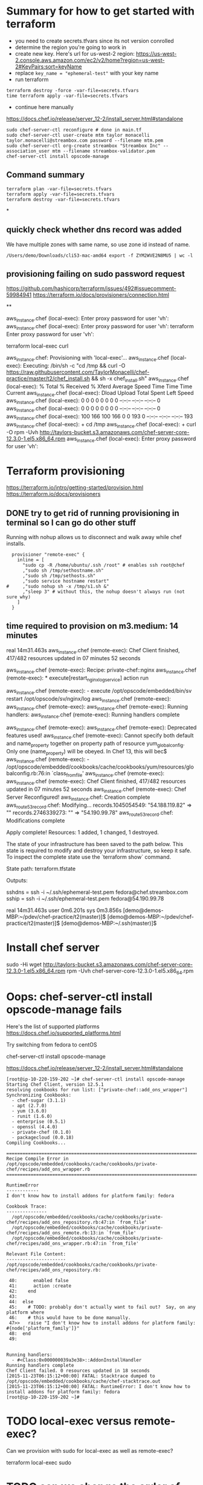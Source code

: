 * Summary for how to get started with terraform

+ you need to create secrets.tfvars since its not version conrolled
+ determine the region you're going to work in
+ create new key.  Here's url for us-west-2 region:
  https://us-west-2.console.aws.amazon.com/ec2/v2/home?region=us-west-2#KeyPairs:sort=keyName
+ replace =key_name = "ephemeral-test"= with your key name
+ run terraform
#+BEGIN_SRC
terraform destroy -force -var-file=secrets.tfvars
time terraform apply -var-file=secrets.tfvars
#+END_SRC
+ continue here manually
https://docs.chef.io/release/server_12-2/install_server.html#standalone
#+BEGIN_SRC
sudo chef-server-ctl reconfigure # done in main.tf
sudo chef-server-ctl user-create mtm taylor monacelli taylor.monacelli@streambox.com password --filename mtm.pem
sudo chef-server-ctl org-create streambox "Streambox Inc" --association_user mtm --filename streambox-validator.pem
chef-server-ctl install opscode-manage
#+END_SRC

** Command summary

#+BEGIN_SRC
terraform plan -var-file=secrets.tfvars
terraform apply -var-file=secrets.tfvars
terraform destroy -var-file=secrets.tfvars
#+END_SRC

*
** quickly check whether dns record was added

We have multiple zones with same name, so use zone id instead of name.

#+BEGIN_SRC
/Users/demo/Downloads/cli53-mac-amd64 export -f ZYM2WVE2N8MU5 | wc -l
#+END_SRC

** provisioning failing on sudo password request
https://github.com/hashicorp/terraform/issues/492#issuecomment-59984941
https://terraform.io/docs/provisioners/connection.html

**

aws_instance.chef (local-exec): Enter proxy password for user 'vh':
aws_instance.chef (local-exec): Enter proxy password for user 'vh':
terraform Enter proxy password for user 'vh':

terraform local-exec curl



aws_instance.chef: Provisioning with 'local-exec'...
aws_instance.chef (local-exec): Executing: /bin/sh -c "cd /tmp && curl -O https://raw.githubusercontent.com/TaylorMonacelli/chef-practice/master/t2/chef_install.sh && sh -x chef_install.sh"
aws_instance.chef (local-exec):   % Total    % Received % Xferd  Average Speed   Time    Time     Time  Current
aws_instance.chef (local-exec):                                  Dload  Upload   Total   Spent    Left  Speed
aws_instance.chef (local-exec):   0     0    0     0    0     0      0      0 --:--:-- --:--:-- --:--:--     0
aws_instance.chef (local-exec):   0     0    0     0    0     0      0      0 --:--:-- --:--:-- --:--:--     0
aws_instance.chef (local-exec): 100   166  100   166    0     0    193      0 --:--:-- --:--:-- --:--:--   193
aws_instance.chef (local-exec): + cd /tmp
aws_instance.chef (local-exec): + curl -O rpm -Uvh http://taylors-bucket.s3.amazonaws.com/chef-server-core-12.3.0-1.el5.x86_64.rpm
aws_instance.chef (local-exec): Enter proxy password for user 'vh':

* Terraform provisioning

https://terraform.io/intro/getting-started/provision.html
https://terraform.io/docs/provisioners

** DONE try to get rid of running provisioning in terminal so I can go do other stuff
   CLOSED: [2016-02-12 Fri 18:56]

Running with nohup allows us to disconnect and walk away while chef
installs.

#+BEGIN_SRC
  provisioner "remote-exec" {
	inline = [
	  "sudo cp -R /home/ubuntu/.ssh /root" # enables ssh root@chef
	  ,"sudo sh /tmp/sethostname.sh"
	  ,"sudo sh /tmp/sethosts.sh"
	  ,"sudo service hostname restart"
#	  ,"sudo nohup sh -x /tmp/s1.sh &"
	  ,"sleep 3" # without this, the nohup doesn't always run (not sure why)
	]
  }
#+END_SRC

** time required to provision on m3.medium: 14 minutes

real    14m31.463s
aws_instance.chef (remote-exec): Chef Client finished, 417/482 resources updated in 07 minutes 52 seconds

aws_instance.chef (remote-exec): Recipe: private-chef::nginx
aws_instance.chef (remote-exec):   * execute[restart_nginx_log_service] action run

aws_instance.chef (remote-exec):     - execute /opt/opscode/embedded/bin/sv restart /opt/opscode/sv/nginx/log
aws_instance.chef (remote-exec):
aws_instance.chef (remote-exec):
aws_instance.chef (remote-exec): Running handlers:
aws_instance.chef (remote-exec): Running handlers complete

aws_instance.chef (remote-exec):
aws_instance.chef (remote-exec): Deprecated features used!
aws_instance.chef (remote-exec):   Cannot specify both default and name_property together on property path of resource yum_globalconfig. Only one (name_property) will be obeyed. In Chef 13, this will bec$
aws_instance.chef (remote-exec):     - /opt/opscode/embedded/cookbooks/cache/cookbooks/yum/resources/globalconfig.rb:76:in `class_from_file'
aws_instance.chef (remote-exec):
aws_instance.chef (remote-exec): Chef Client finished, 417/482 resources updated in 07 minutes 52 seconds
aws_instance.chef (remote-exec): Chef Server Reconfigured!
aws_instance.chef: Creation complete
aws_route53_record.chef: Modifying...
  records.1045054549: "54.188.119.82" => ""
  records.2746339273: "" => "54.190.99.78"
aws_route53_record.chef: Modifications complete

Apply complete! Resources: 1 added, 1 changed, 1 destroyed.

The state of your infrastructure has been saved to the path
below. This state is required to modify and destroy your
infrastructure, so keep it safe. To inspect the complete state
use the `terraform show` command.

State path: terraform.tfstate

Outputs:

  sshdns = ssh -i ~/.ssh/ephemeral-test.pem fedora@chef.streambox.com
  sship  = ssh -i ~/.ssh/ephemeral-test.pem fedora@54.190.99.78

real    14m31.463s
user    0m6.201s
sys 0m3.856s
[demo@demos-MBP:~/pdev/chef-practice/t2(master)]$ [demo@demos-MBP:~/pdev/chef-practice/t2(master)]$ [demo@demos-MBP:~/.ssh(master)]$

* Install chef server

sudo -Hi
wget http://taylors-bucket.s3.amazonaws.com/chef-server-core-12.3.0-1.el5.x86_64.rpm
rpm -Uvh chef-server-core-12.3.0-1.el5.x86_64.rpm

* Oops: chef-server-ctl install opscode-manage fails

Here's the list of supported platforms
https://docs.chef.io/supported_platforms.html

Try switching from fedora to centOS

chef-server-ctl install opscode-manage

https://docs.chef.io/release/server_12-2/install_server.html#standalone

#+BEGIN_SRC
[root@ip-10-220-159-202 ~]# chef-server-ctl install opscode-manage
Starting Chef Client, version 12.5.1
resolving cookbooks for run list: ["private-chef::add_ons_wrapper"]
Synchronizing Cookbooks:
  - chef-sugar (3.1.1)
  - apt (2.7.0)
  - yum (3.6.0)
  - runit (1.6.0)
  - enterprise (0.5.1)
  - openssl (4.4.0)
  - private-chef (0.1.0)
  - packagecloud (0.0.18)
Compiling Cookbooks...

================================================================================
Recipe Compile Error in /opt/opscode/embedded/cookbooks/cache/cookbooks/private-chef/recipes/add_ons_wrapper.rb
================================================================================

RuntimeError
------------
I don't know how to install addons for platform family: fedora

Cookbook Trace:
---------------
  /opt/opscode/embedded/cookbooks/cache/cookbooks/private-chef/recipes/add_ons_repository.rb:47:in `from_file'
  /opt/opscode/embedded/cookbooks/cache/cookbooks/private-chef/recipes/add_ons_remote.rb:13:in `from_file'
  /opt/opscode/embedded/cookbooks/cache/cookbooks/private-chef/recipes/add_ons_wrapper.rb:47:in `from_file'

Relevant File Content:
----------------------
/opt/opscode/embedded/cookbooks/cache/cookbooks/private-chef/recipes/add_ons_repository.rb:

 40:      enabled false
 41:      action :create
 42:    end
 43:
 44:  else
 45:    # TODO: probably don't actually want to fail out?  Say, on any platform where
 46:    # this would have to be done manually.
 47>>   raise "I don't know how to install addons for platform family: #{node['platform_family']}"
 48:  end
 49:


Running handlers:
  - #<Class:0x000000039a3e38>::AddonInstallHandler
Running handlers complete
Chef Client failed. 0 resources updated in 18 seconds
[2015-11-23T06:15:12+00:00] FATAL: Stacktrace dumped to /opt/opscode/embedded/cookbooks/cache/chef-stacktrace.out
[2015-11-23T06:15:12+00:00] FATAL: RuntimeError: I don't know how to install addons for platform family: fedora
[root@ip-10-220-159-202 ~]#
#+END_SRC

* TODO local-exec versus remote-exec?

Can we provision with sudo for local-exec as well as remote-exec?

terraform local-exec sudo

* TODO can we change the order of deployment steps?

I'd like remote-exec to run after machine has dns name.  Can we change order?

terraform remote-exec order change
terraform remote-exec order

* TODO find aws ec2 command to find relevent t1.micro images for all regions
* TODO find a way to automate the key generation, now I'm hard coding it

I generated this key using amazon webui:
key_name = "ephemeral-test"

Can we doit thgouh terraform or other?



resource "aws_instance" "chef" {
  ami = "${lookup(var.amis, var.region)}"
  instance_type = "t1.micro"
  key_name = "ephemeral-test"
  security_groups = ["${aws_security_group.chef.name}"]
  root_block_device {
	volume_size = "100"
  }
  tags {
	Name = "chef"
  }
}

* Can remote-exec go in separate file?

Yes, here's how
https://terraform.io/docs/provisioners/remote-exec.html

* Note: You didn't specify an "-out" parameter to save this plan

https://www.terraform.io/docs/commands/plan.html

Maybe this:
Note: You didn't specify an "-out" parameter to save this plan
"apply" is called, Terraform can't guarantee this is what will execute.

is an alert that we can improve reliability.

terraform Note: You didn't specify an out parameter to save this plan
terraform Note: specify an "out parameter" to save this plan
terraform specify an out parameter to save this plan








[demo@demos-MacBook-Pro:~/pdev/chef-practice/t2(master)]$ terraform plan -var-file=secrets.tfvars
Refreshing Terraform state prior to plan...

aws_instance.chef: Refreshing state... (ID: i-ad3ef077)
aws_security_group.chef: Refreshing state... (ID: sg-45fc4976)

The Terraform execution plan has been generated and is shown below.
Resources are shown in alphabetical order for quick scanning. Green resources
will be created (or destroyed and then created if an existing resource
exists), yellow resources are being changed in-place, and red resources
will be destroyed.

Note: You didn't specify an "-out" parameter to save this plan, so when
"apply" is called, Terraform can't guarantee this is what will execute.

-/+ aws_instance.chef
    ami:                                       "" => "ami-5189a661"
    availability_zone:                         "" => "<computed>"
    ebs_block_device.#:                        "" => "<computed>"
    ephemeral_block_device.#:                  "" => "<computed>"
    instance_type:                             "" => "m3.medium"
    key_name:                                  "" => "ephemeral-test"
    monitoring:                                "" => "1"
    placement_group:                           "" => "<computed>"
    private_dns:                               "" => "<computed>"
    private_ip:                                "" => "<computed>"
    public_dns:                                "" => "<computed>"
    public_ip:                                 "" => "<computed>"
    root_block_device.#:                       "" => "1"
    root_block_device.0.delete_on_termination: "" => "1"
    root_block_device.0.iops:                  "" => "<computed>"
    root_block_device.0.volume_size:           "" => "100"
    root_block_device.0.volume_type:           "" => "<computed>"
    security_groups.#:                         "" => "1"
    security_groups.4064823014:                "" => "chef"
    source_dest_check:                         "" => "1"
    subnet_id:                                 "" => "<computed>"
    tags.#:                                    "" => "1"
    tags.Name:                                 "" => "chef"
    tenancy:                                   "" => "<computed>"
    vpc_security_group_ids.#:                  "" => "<computed>"

+ aws_route53_record.chef
    fqdn:      "" => "<computed>"
    name:      "" => "chef.streambox.com"
    records.#: "" => "<computed>"
    ttl:       "" => "60"
    type:      "" => "A"
    zone_id:   "" => "ZYM2WVE2N8MU5"


Plan: 2 to add, 0 to change, 0 to destroy.
[demo@demos-MacBook-Pro:~/pdev/chef-practice/t2(master)]$ 

* Chef server getting started

** 

http://docs.aws.amazon.com/AWSEC2/latest/UserGuide/finding-an-ami.html

aws ec2 describe-images --owners amazon

**

https://docs.chef.io/release/server_12-2/install_server.html#standalone
http://downloads.chef.io/chef-server/

* Using ID in security group reference fails, but reference by name works

https://github.com/hashicorp/terraform/issues/575#issuecomment-64311829

This fails:
security_groups = ["${aws_security_group.cheftest.id}"]

but this is ok:
security_groups = ["${aws_security_group.cheftest.name}"]

** log

[demo@demos-MacBook-Pro:~/pdev/chef-practice/t2(master)]$ g dc --reverse main.tf
diff --git a/t2/main.tf b/t2/main.tf
index 1e9044e..bc6c161 100644
--- a/t2/main.tf
+++ b/t2/main.tf
@@ -24,7 +24,7 @@ resource "aws_instance" "chef" {
   ami = "${lookup(var.amis, var.region)}"
   instance_type = "t1.micro"
   key_name = "ephemeral-test"
-  security_groups = ["${aws_security_group.cheftest.name}"]
+  security_groups = ["${aws_security_group.cheftest.id}"]

   tags {
     Name = "cheftest"
[demo@demos-MacBook-Pro:~/pdev/chef-practice/t2(master)]$ #

* Troubleshooting
** aws_instance.chef (remote-exec): dpkg-deb: error: `chef_server.deb' is not a debian format archive

opscode-omnibus-packages chef server

curl --silent -o chef_server.deb https://opscode-omnibus-packages.s3.amazonaws.com/ubuntu/14.04/x86_64/chef_12.5.1-1_amd64.deb

chef server is not a debian format archive




aws_instance.chef (remote-exec): dpkg-deb: error: `chef_server.deb' is not a debian format archive

#+BEGIN_SRC 
[demo@demos-MBP:~/pdev/chef-practice/t2(master)]$ time terraform apply -var-file=secrets.tfvars
aws_security_group.chef: Creating...
  description:                          "" => "Allow ssh inbound traffic from everywhere"
  egress.#:                             "" => "<computed>"
  ingress.#:                            "" => "1"
  ingress.2541437006.cidr_blocks.#:     "" => "1"
  ingress.2541437006.cidr_blocks.0:     "" => "0.0.0.0/0"
  ingress.2541437006.from_port:         "" => "22"
  ingress.2541437006.protocol:          "" => "tcp"
  ingress.2541437006.security_groups.#: "" => "0"
  ingress.2541437006.self:              "" => "0"
  ingress.2541437006.to_port:           "" => "22"
  name:                                 "" => "chef"
  owner_id:                             "" => "<computed>"
  tags.#:                               "" => "1"
  tags.Name:                            "" => "chef"
  vpc_id:                               "" => "<computed>"
aws_security_group.chef: Creation complete
aws_instance.chef: Creating...
  ami:                                       "" => "ami-5189a661"
  availability_zone:                         "" => "<computed>"
  ebs_block_device.#:                        "" => "<computed>"
  ephemeral_block_device.#:                  "" => "<computed>"
  instance_type:                             "" => "m3.medium"
  key_name:                                  "" => "ephemeral-test"
  monitoring:                                "" => "1"
  placement_group:                           "" => "<computed>"
  private_dns:                               "" => "<computed>"
  private_ip:                                "" => "<computed>"
  public_dns:                                "" => "<computed>"
  public_ip:                                 "" => "<computed>"
  root_block_device.#:                       "" => "1"
  root_block_device.0.delete_on_termination: "" => "1"
  root_block_device.0.iops:                  "" => "<computed>"
  root_block_device.0.volume_size:           "" => "100"
  root_block_device.0.volume_type:           "" => "<computed>"
  security_groups.#:                         "" => "1"
  security_groups.4064823014:                "" => "chef"
  source_dest_check:                         "" => "1"
  subnet_id:                                 "" => "<computed>"
  tags.#:                                    "" => "1"
  tags.Name:                                 "" => "chef"
  tenancy:                                   "" => "<computed>"
  vpc_security_group_ids.#:                  "" => "<computed>"
aws_instance.chef: Provisioning with 'remote-exec'...
aws_instance.chef (remote-exec): Connecting to remote host via SSH...
aws_instance.chef (remote-exec):   Host: 54.218.172.233
aws_instance.chef (remote-exec):   User: ubuntu
aws_instance.chef (remote-exec):   Password: false
aws_instance.chef (remote-exec):   Private key: true
aws_instance.chef (remote-exec):   SSH Agent: true
aws_instance.chef (remote-exec): Connecting to remote host via SSH...
aws_instance.chef (remote-exec):   Host: 54.218.172.233
aws_instance.chef (remote-exec):   User: ubuntu
aws_instance.chef (remote-exec):   Password: false
aws_instance.chef (remote-exec):   Private key: true
aws_instance.chef (remote-exec):   SSH Agent: true
aws_instance.chef (remote-exec): Connecting to remote host via SSH...
aws_instance.chef (remote-exec):   Host: 54.218.172.233
aws_instance.chef (remote-exec):   User: ubuntu
aws_instance.chef (remote-exec):   Password: false
aws_instance.chef (remote-exec):   Private key: true
aws_instance.chef (remote-exec):   SSH Agent: true
aws_instance.chef (remote-exec): Connecting to remote host via SSH...
aws_instance.chef (remote-exec):   Host: 54.218.172.233
aws_instance.chef (remote-exec):   User: ubuntu
aws_instance.chef (remote-exec):   Password: false
aws_instance.chef (remote-exec):   Private key: true
aws_instance.chef (remote-exec):   SSH Agent: true
aws_instance.chef (remote-exec): Connecting to remote host via SSH...
aws_instance.chef (remote-exec):   Host: 54.218.172.233
aws_instance.chef (remote-exec):   User: ubuntu
aws_instance.chef (remote-exec):   Password: false
aws_instance.chef (remote-exec):   Private key: true
aws_instance.chef (remote-exec):   SSH Agent: true
aws_instance.chef (remote-exec): Connected!
aws_instance.chef (remote-exec): removed ‘/var/lib/apt/lists/lock’
aws_instance.chef (remote-exec): rm: cannot remove ‘/var/lib/apt/lists/partial’: Is a directory
aws_instance.chef (remote-exec): removed ‘/var/lib/apt/lists/security.ubuntu.com_ubuntu_dists_trusty-security_Release’
aws_instance.chef (remote-exec): removed ‘/var/lib/apt/lists/security.ubuntu.com_ubuntu_dists_trusty-security_Release.gpg’
aws_instance.chef (remote-exec): removed ‘/var/lib/apt/lists/security.ubuntu.com_ubuntu_dists_trusty-security_main_binary-amd64_Packages’
aws_instance.chef (remote-exec): removed ‘/var/lib/apt/lists/security.ubuntu.com_ubuntu_dists_trusty-security_main_i18n_Translation-en’
aws_instance.chef (remote-exec): removed ‘/var/lib/apt/lists/security.ubuntu.com_ubuntu_dists_trusty-security_multiverse_binary-amd64_Packages’
aws_instance.chef (remote-exec): removed ‘/var/lib/apt/lists/security.ubuntu.com_ubuntu_dists_trusty-security_multiverse_i18n_Translation-en’
aws_instance.chef (remote-exec): removed ‘/var/lib/apt/lists/security.ubuntu.com_ubuntu_dists_trusty-security_restricted_binary-amd64_Packages’
aws_instance.chef (remote-exec): removed ‘/var/lib/apt/lists/security.ubuntu.com_ubuntu_dists_trusty-security_restricted_i18n_Translation-en’
aws_instance.chef (remote-exec): removed ‘/var/lib/apt/lists/security.ubuntu.com_ubuntu_dists_trusty-security_universe_binary-amd64_Packages’
aws_instance.chef (remote-exec): removed ‘/var/lib/apt/lists/security.ubuntu.com_ubuntu_dists_trusty-security_universe_i18n_Translation-en’
aws_instance.chef (remote-exec): removed ‘/var/lib/apt/lists/us-west-2.ec2.archive.ubuntu.com_ubuntu_dists_trusty-updates_Release’
aws_instance.chef (remote-exec): removed ‘/var/lib/apt/lists/us-west-2.ec2.archive.ubuntu.com_ubuntu_dists_trusty-updates_Release.gpg’
aws_instance.chef (remote-exec): removed ‘/var/lib/apt/lists/us-west-2.ec2.archive.ubuntu.com_ubuntu_dists_trusty-updates_main_binary-amd64_Packages’
aws_instance.chef (remote-exec): removed ‘/var/lib/apt/lists/us-west-2.ec2.archive.ubuntu.com_ubuntu_dists_trusty-updates_main_i18n_Translation-en’
aws_instance.chef (remote-exec): removed ‘/var/lib/apt/lists/us-west-2.ec2.archive.ubuntu.com_ubuntu_dists_trusty-updates_multiverse_binary-amd64_Packages’
aws_instance.chef (remote-exec): removed ‘/var/lib/apt/lists/us-west-2.ec2.archive.ubuntu.com_ubuntu_dists_trusty-updates_multiverse_i18n_Translation-en’
aws_instance.chef (remote-exec): removed ‘/var/lib/apt/lists/us-west-2.ec2.archive.ubuntu.com_ubuntu_dists_trusty-updates_restricted_binary-amd64_Packages’
aws_instance.chef (remote-exec): removed ‘/var/lib/apt/lists/us-west-2.ec2.archive.ubuntu.com_ubuntu_dists_trusty-updates_restricted_i18n_Translation-en’
aws_instance.chef (remote-exec): removed ‘/var/lib/apt/lists/us-west-2.ec2.archive.ubuntu.com_ubuntu_dists_trusty-updates_universe_binary-amd64_Packages’
aws_instance.chef (remote-exec): removed ‘/var/lib/apt/lists/us-west-2.ec2.archive.ubuntu.com_ubuntu_dists_trusty-updates_universe_i18n_Translation-en’
aws_instance.chef (remote-exec): removed ‘/var/lib/apt/lists/us-west-2.ec2.archive.ubuntu.com_ubuntu_dists_trusty_Release’
aws_instance.chef (remote-exec): removed ‘/var/lib/apt/lists/us-west-2.ec2.archive.ubuntu.com_ubuntu_dists_trusty_Release.gpg’
aws_instance.chef (remote-exec): removed ‘/var/lib/apt/lists/us-west-2.ec2.archive.ubuntu.com_ubuntu_dists_trusty_main_binary-amd64_Packages’
aws_instance.chef (remote-exec): removed ‘/var/lib/apt/lists/us-west-2.ec2.archive.ubuntu.com_ubuntu_dists_trusty_main_i18n_Translation-en’
aws_instance.chef (remote-exec): removed ‘/var/lib/apt/lists/us-west-2.ec2.archive.ubuntu.com_ubuntu_dists_trusty_multiverse_binary-amd64_Packages’
aws_instance.chef (remote-exec): removed ‘/var/lib/apt/lists/us-west-2.ec2.archive.ubuntu.com_ubuntu_dists_trusty_multiverse_i18n_Translation-en’
aws_instance.chef (remote-exec): removed ‘/var/lib/apt/lists/us-west-2.ec2.archive.ubuntu.com_ubuntu_dists_trusty_restricted_binary-amd64_Packages’
aws_instance.chef (remote-exec): removed ‘/var/lib/apt/lists/us-west-2.ec2.archive.ubuntu.com_ubuntu_dists_trusty_restricted_i18n_Translation-en’
aws_instance.chef (remote-exec): removed ‘/var/lib/apt/lists/us-west-2.ec2.archive.ubuntu.com_ubuntu_dists_trusty_universe_binary-amd64_Packages’
aws_instance.chef (remote-exec): removed ‘/var/lib/apt/lists/us-west-2.ec2.archive.ubuntu.com_ubuntu_dists_trusty_universe_i18n_Translation-en’
aws_instance.chef (remote-exec): Reading package lists... 0%
aws_instance.chef (remote-exec): Reading package lists... 0%
aws_instance.chef (remote-exec): Reading package lists... 22%
aws_instance.chef (remote-exec): Reading package lists... Done
aws_instance.chef (remote-exec): Building dependency tree... 0%
aws_instance.chef (remote-exec): Building dependency tree... 0%
aws_instance.chef (remote-exec): Building dependency tree... 50%
aws_instance.chef (remote-exec): Building dependency tree... 50%
aws_instance.chef (remote-exec): Building dependency tree
aws_instance.chef (remote-exec): Reading state information... 0%
aws_instance.chef (remote-exec): Reading state information... 8%
aws_instance.chef (remote-exec): Reading state information... Done
aws_instance.chef (remote-exec): 0 upgraded, 0 newly installed, 0 to remove and 0 not upgraded.
aws_instance.chef (remote-exec): Selecting previously unselected package liberror-perl.
aws_instance.chef (remote-exec): (Reading database ...
aws_instance.chef (remote-exec): (Reading database ... 5%
aws_instance.chef (remote-exec): (Reading database ... 10%
aws_instance.chef (remote-exec): (Reading database ... 15%
aws_instance.chef (remote-exec): (Reading database ... 20%
aws_instance.chef (remote-exec): (Reading database ... 25%
aws_instance.chef (remote-exec): (Reading database ... 30%
aws_instance.chef (remote-exec): (Reading database ... 35%
aws_instance.chef (remote-exec): (Reading database ... 40%
aws_instance.chef (remote-exec): (Reading database ... 45%
aws_instance.chef (remote-exec): (Reading database ... 50%
aws_instance.chef (remote-exec): (Reading database ... 55%
aws_instance.chef (remote-exec): (Reading database ... 60%
aws_instance.chef (remote-exec): (Reading database ... 65%
aws_instance.chef (remote-exec): (Reading database ... 70%
aws_instance.chef (remote-exec): (Reading database ... 75%
aws_instance.chef (remote-exec): (Reading database ... 80%
aws_instance.chef (remote-exec): (Reading database ... 85%
aws_instance.chef (remote-exec): (Reading database ... 90%
aws_instance.chef (remote-exec): (Reading database ... 95%
aws_instance.chef (remote-exec): (Reading database ... 100%
aws_instance.chef (remote-exec): (Reading database ... 51120 files and directories currently installed.)
aws_instance.chef (remote-exec): Preparing to unpack .../liberror-perl_0.17-1.1_all.deb ...
aws_instance.chef (remote-exec): Unpacking liberror-perl (0.17-1.1) ...
aws_instance.chef (remote-exec): Selecting previously unselected package git-man.
aws_instance.chef (remote-exec): Preparing to unpack .../git-man_1%3a1.9.1-1ubuntu0.1_all.deb ...
aws_instance.chef (remote-exec): Unpacking git-man (1:1.9.1-1ubuntu0.1) ...
aws_instance.chef (remote-exec): Selecting previously unselected package git.
aws_instance.chef (remote-exec): Preparing to unpack .../git_1%3a1.9.1-1ubuntu0.1_amd64.deb ...
aws_instance.chef (remote-exec): Unpacking git (1:1.9.1-1ubuntu0.1) ...
aws_instance.chef (remote-exec): Processing triggers for man-db (2.6.7.1-1ubuntu1) ...
aws_instance.chef (remote-exec): Setting up liberror-perl (0.17-1.1) ...
aws_instance.chef (remote-exec): Setting up git-man (1:1.9.1-1ubuntu0.1) ...
aws_instance.chef (remote-exec): Setting up git (1:1.9.1-1ubuntu0.1) ...
aws_instance.chef (remote-exec): dpkg-deb: error: `chef_server.deb' is not a debian format archive
aws_instance.chef (remote-exec): dpkg: error processing archive chef_server.deb (--install):
aws_instance.chef (remote-exec):  subprocess dpkg-deb --control returned error exit status 2
aws_instance.chef (remote-exec): Errors were encountered while processing:
aws_instance.chef (remote-exec):  chef_server.deb
aws_instance.chef (remote-exec): sudo: chef-server-ctl: command not found
aws_instance.chef (remote-exec): sudo: chef-server-ctl: command not found
aws_instance.chef (remote-exec): sudo: chef-server-ctl: command not found
aws_instance.chef (remote-exec): sudo: opscode-manage-ctl: command not found
aws_instance.chef (remote-exec): sudo: chef-server-ctl: command not found
aws_instance.chef (remote-exec): sudo: chef-server-ctl: command not found
aws_instance.chef (remote-exec): sudo: opscode-push-jobs-server-ctl: command not found
aws_instance.chef (remote-exec): sudo: chef-server-ctl: command not found
aws_instance.chef (remote-exec): sudo: chef-server-ctl: command not found
aws_instance.chef (remote-exec): sudo: chef-sync-ctl: command not found
aws_instance.chef (remote-exec): sudo: chef-server-ctl: command not found
aws_instance.chef (remote-exec): sudo: chef-server-ctl: command not found
aws_instance.chef (remote-exec): sudo: opscode-reporting-ctl: command not found
Error applying plan:

1 error(s) occurred:

 * Script exited with non-zero exit status: 1

Terraform does not automatically rollback in the face of errors.
Instead, your Terraform state file has been partially updated with
any resources that successfully completed. Please address the error
above and apply again to incrementally change your infrastructure.

real	1m48.795s
user	0m0.373s
sys	0m0.341s
[demo@demos-MBP:~/pdev/chef-practice/t2(master)]$ cd /tmp
[demo@demos-MBP:/tmp]$ 
  C-c C-c
[demo@demos-MBP:/tmp]$ 
#+END_SRC

** DONE terraform can't force destroy, or how can I get terraform to destroy group first
   CLOSED: [2015-12-04 Fri 22:33]

This was fixed in Terraform v0.6.8




When provisioning step fails, terraform is left in bad state where it
doesn't know the instance is still running, but it does know the
instance security group is present.

For this case, I'd want terraform to really force destory the
security group.  Why can't it?

Here's what I do that will cause the terraform create/delete/create flow
to break:

Create main.tf with remote-exec that causes failure in provisioning.

TF will bail after creating the ubuntu instacne.

TF doesn't know whether the instacne was created successfully, but it
knows it created the security group.

#+BEGIN_SRC
terraform plan -destroy -var-file=secrets.tfvars
#+END_SRC

Says that it will destroyt the security group, but when really destroying it

#+BEGIN_SRC
terraform destroy -var-file=secrets.tfvars
#+END_SRC

AWS complains that it can't destroy security group if an instacne is
using it.

I only know how to fix this by manually deleting the instance and re-runing TF destroy.

terraform InvalidGroup.InUse destroy

#+BEGIN_SRC
[demo@demos-MBP:~/pdev/chef-practice/t2(master)]$ terraform destroy -force -var-file=secrets.tfvars
aws_instance.chef: Refreshing state... (ID: i-9b995741)
aws_security_group.chef: Refreshing state... (ID: sg-3915bf0a)
aws_instance.chef: Destroying...
aws_security_group.chef: Destroying...
Error applying plan:

1 error(s) occurred:

 * aws_security_group.chef: InvalidGroup.InUse: There are active instances using security group 'chef'
	status code: 400, request id: 

Terraform does not automatically rollback in the face of errors.
Instead, your Terraform state file has been partially updated with
any resources that successfully completed. Please address the error
above and apply again to incrementally change your infrastructure.
[demo@demos-MBP:~/pdev/chef-practice/t2(master)]$ 
#+END_SRC

** ssh: handshake failed: ssh: unable to authenticate, attempted methods [none publickey], no supported methods remain

terraform ssh: handshake failed: ssh: unable to authenticate, attempted methods [none publickey], no supported methods remain
terraform ssh: handshake failed: ssh: unable to authenticate, attempted methods

#+BEGIN_SRC
[demo@demos-MacBook-Pro:~/pdev/chef-practice/t2(master)]$ terraform apply -var-file=secrets.tfvars
aws_security_group.chef: Creating...
  description:                          "" => "Allow ssh inbound traffic from everywhere"
  egress.#:                             "" => "<computed>"
  ingress.#:                            "" => "1"
  ingress.2541437006.cidr_blocks.#:     "" => "1"
  ingress.2541437006.cidr_blocks.0:     "" => "0.0.0.0/0"
  ingress.2541437006.from_port:         "" => "22"
  ingress.2541437006.protocol:          "" => "tcp"
  ingress.2541437006.security_groups.#: "" => "0"
  ingress.2541437006.self:              "" => "0"
  ingress.2541437006.to_port:           "" => "22"
  name:                                 "" => "chef"
  owner_id:                             "" => "<computed>"
  tags.#:                               "" => "1"
  tags.Name:                            "" => "chef"
  vpc_id:                               "" => "<computed>"
aws_security_group.chef: Creation complete
aws_instance.chef: Creating...
  ami:                                       "" => "ami-5189a661"
  availability_zone:                         "" => "<computed>"
  ebs_block_device.#:                        "" => "<computed>"
  ephemeral_block_device.#:                  "" => "<computed>"
  instance_type:                             "" => "m3.medium"
  key_name:                                  "" => "ephemeral-test"
  monitoring:                                "" => "1"
  placement_group:                           "" => "<computed>"
  private_dns:                               "" => "<computed>"
  private_ip:                                "" => "<computed>"
  public_dns:                                "" => "<computed>"
  public_ip:                                 "" => "<computed>"
  root_block_device.#:                       "" => "1"
  root_block_device.0.delete_on_termination: "" => "1"
  root_block_device.0.iops:                  "" => "<computed>"
  root_block_device.0.volume_size:           "" => "100"
  root_block_device.0.volume_type:           "" => "<computed>"
  security_groups.#:                         "" => "1"
  security_groups.4064823014:                "" => "chef"
  source_dest_check:                         "" => "1"
  subnet_id:                                 "" => "<computed>"
  tags.#:                                    "" => "1"
  tags.Name:                                 "" => "chef"
  tenancy:                                   "" => "<computed>"
  vpc_security_group_ids.#:                  "" => "<computed>"
aws_instance.chef: Provisioning with 'file'...
pwd
Error applying plan:

1 error(s) occurred:

 * ssh: handshake failed: ssh: unable to authenticate, attempted methods [none publickey], no supported methods remain

Terraform does not automatically rollback in the face of errors.
Instead, your Terraform state file has been partially updated with
any resources that successfully completed. Please address the error
above and apply again to incrementally change your infrastructure.
[demo@demos-MacBook-Pro:~/pdev/chef-practice/t2(master)]$ /Users/demo/pdev/chef-practice/t2
[demo@demos-MacBook-Pro:~/pdev/chef-practice/t2(master)]$
#+END_SRC
